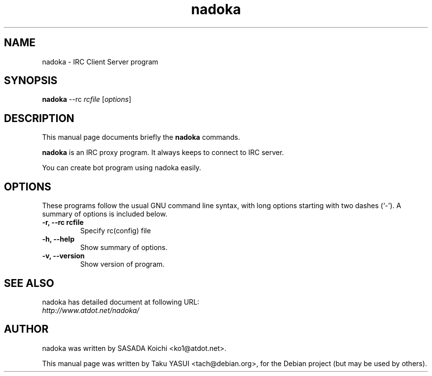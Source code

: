 .\"                                      Hey, EMACS: -*- nroff -*-
.\" First parameter, NAME, should be all caps
.\" Second parameter, SECTION, should be 1-8, maybe w/ subsection
.\" other parameters are allowed: see man(7), man(1)
.TH nadoka "1" "Jul 2005"
.\" Please adjust this date whenever revising the manpage.
.\"
.\" Some roff macros, for reference:
.\" .nh        disable hyphenation
.\" .hy        enable hyphenation
.\" .ad l      left justify
.\" .ad b      justify to both left and right margins
.\" .nf        disable filling
.\" .fi        enable filling
.\" .br        insert line break
.\" .sp <n>    insert n+1 empty lines
.\" for manpage-specific macros, see man(7)
.SH NAME
nadoka \- IRC Client Server program
.SH SYNOPSIS
.B nadoka
.RI --rc
.I rcfile
.RI [ options ]
.SH DESCRIPTION
This manual page documents briefly the
.B nadoka
commands.
.PP
.\" TeX users may be more comfortable with the \fB<whatever>\fP and
.\" \fI<whatever>\fP escape sequences to invode bold face and italics, 
.\" respectively.
\fBnadoka\fP is an IRC proxy program.  It always keeps to connect to IRC
server.
.PP
You can create bot program using nadoka easily.

.SH OPTIONS
These programs follow the usual GNU command line syntax, with long
options starting with two dashes (`-').
A summary of options is included below.
.TP
.B \-r, \-\-rc rcfile
Specify rc(config) file
.TP
.B \-h, \-\-help
Show summary of options.
.TP
.B \-v, \-\-version
Show version of program.
.SH SEE ALSO
nadoka has detailed document at following URL:
.br
.I http://www.atdot.net/nadoka/
.SH AUTHOR
nadoka was written by SASADA Koichi <ko1@atdot.net>.
.PP
This manual page was written by Taku YASUI <tach@debian.org>,
for the Debian project (but may be used by others).
